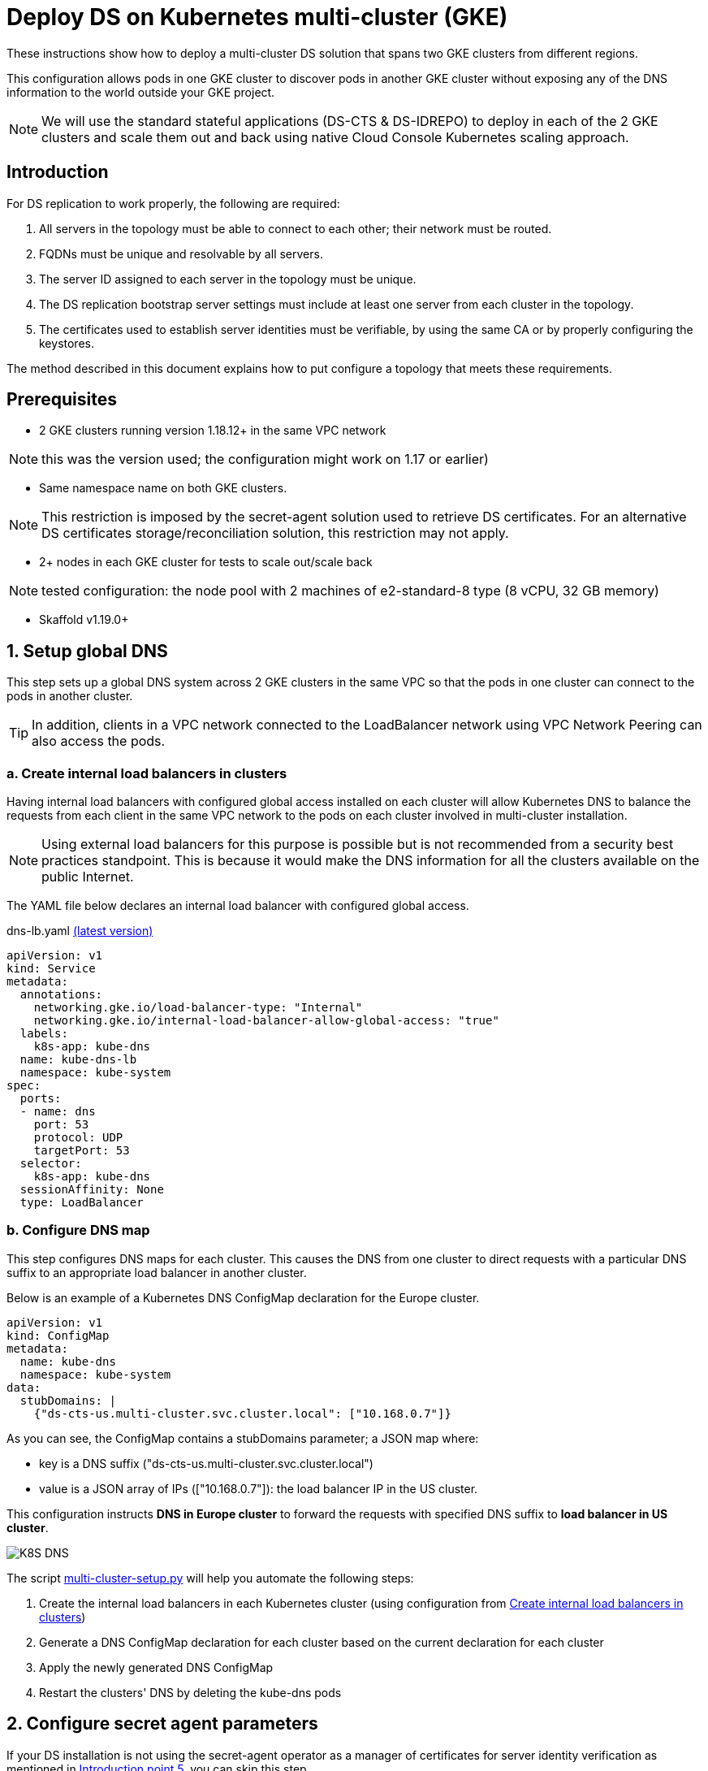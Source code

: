 = Deploy DS on Kubernetes multi-cluster (GKE)

:description: Deploy DS on Kubernetes multi-cluster (GKE). Step-by-step solution to make fully meshed replication, +
needed for HA of DS, work on GKE multi-cluster level.
:library: Asciidoctor
ifdef::asciidoctor[]
:source-highlighter: coderay
endif::asciidoctor[]
:idprefix:
:stylesheet: asciidoc.css
//:backend: docbook45
//:backend: html5
//:doctype: book
//:sectids!:
//:plus: &#43;

These instructions show how to deploy a multi-cluster DS solution that spans two GKE clusters from different
regions.

This configuration allows pods in one GKE cluster to discover pods in another GKE cluster without exposing any of the DNS information to the world outside your GKE project.

NOTE: We will use the standard stateful applications (DS-CTS & DS-IDREPO) to deploy in each of the 2 GKE clusters and
scale them out and back using native Cloud Console Kubernetes scaling approach.


[[introduction,Introduction]]
== Introduction

For DS replication to work properly, the following are required:

. [[introduction-topology, Introduction point 1]]All servers in the topology must be able to connect to each
other; their network must be routed.
. [[introduction-FQDN, Introduction point 2]]FQDNs must be unique and resolvable by all servers.
. [[introduction-server-id, Introduction point 3: unique server ID in topology]]The server ID assigned to each server
in the topology must be
unique.
. [[introduction-bootstrap, Introduction point 4: bootstrap RS servers]]The DS replication bootstrap server settings
must include at least one server from each cluster in the topology.
. [[introduction-certificates, Introduction point 5]]The certificates used to establish server identities must be
verifiable,
by using
the
same CA or by properly
configuring the keystores.

The method described in this document explains how to put configure a topology that meets these requirements.

[[prerequisites,Prerequisites]]
== Prerequisites

* [[prerequisites-same-VPC, Prerequisites point 1]]2 GKE clusters running version 1.18.12+ in the same VPC network

NOTE: this was the version used; the configuration might work on 1.17 or earlier)

* [[prerequisites-same-namespace, Prerequisites point 2]]Same namespace name on both GKE clusters.

NOTE: This restriction is imposed by the +secret-agent+ solution used to retrieve DS certificates.
For an alternative DS certificates storage/reconciliation solution, this restriction may not apply.

* [[prerequisites-nodes, Prerequisites point 3]]2+ nodes in each GKE cluster for tests to scale out/scale back

NOTE: tested configuration: the node pool with 2 machines of +e2-standard-8+ type (8 vCPU, 32 GB memory)

* Skaffold v1.19.0+

[[setup-DNS,Setup global DNS]]
== 1. Setup global DNS
This step sets up a global DNS system across 2 GKE clusters in the same VPC so that the pods in one cluster can
connect to the pods in another cluster.

TIP: In addition, clients in a VPC network connected to the LoadBalancer network using VPC Network Peering can also
access the pods.

[[create-ILB,Create internal load balancers in clusters]]
=== a. Create internal load balancers in clusters

Having internal load balancers with configured global access installed on each cluster will allow Kubernetes DNS to balance the requests
from each client in the same VPC network to the pods on each cluster involved in multi-cluster installation.

NOTE: Using external load balancers for this purpose is possible but is not recommended from a security best
practices standpoint.
This is because it would make the DNS information for all the clusters available on the public Internet.

The YAML file below declares an internal load balancer with configured global access.

****
dns-lb.yaml https://github.com/ForgeRock/forgeops/tree/master/etc/multi-cluster/kubedns/files/dns-lb.yaml[(latest version)]
```yaml
apiVersion: v1
kind: Service
metadata:
  annotations:
    networking.gke.io/load-balancer-type: "Internal"
    networking.gke.io/internal-load-balancer-allow-global-access: "true"
  labels:
    k8s-app: kube-dns
  name: kube-dns-lb
  namespace: kube-system
spec:
  ports:
  - name: dns
    port: 53
    protocol: UDP
    targetPort: 53
  selector:
    k8s-app: kube-dns
  sessionAffinity: None
  type: LoadBalancer
```
****

=== b. Configure DNS map

This step configures DNS maps for each cluster. This causes the DNS from one cluster to direct
requests with a particular DNS suffix to an appropriate load balancer in another cluster.

Below is an example of a Kubernetes DNS ConfigMap declaration for the Europe cluster.

```yaml
apiVersion: v1
kind: ConfigMap
metadata:
  name: kube-dns
  namespace: kube-system
data:
  stubDomains: |
    {"ds-cts-us.multi-cluster.svc.cluster.local": ["10.168.0.7"]}
```

As you can see, the ConfigMap contains a +stubDomains+ parameter; a JSON map where:

* key is a DNS suffix (+"ds-cts-us.multi-cluster.svc.cluster.local"+)
* value is a JSON array of IPs (+["10.168.0.7"]+): the load balancer IP in the US cluster.

This configuration instructs *DNS in Europe cluster* to forward the requests with specified DNS suffix to *load
balancer in US cluster*.

image::K8S DNS.png[]

The script https://github.com/ForgeRock/forgeops/tree/master/etc/multi-cluster/kubedns/files/multi-cluster-setup.py[+multi-cluster-setup.py+]
will help you automate the following steps:

. Create the internal load balancers in each Kubernetes cluster (using configuration from xref:create-ILB[])
. Generate a DNS ConfigMap declaration for each cluster based on the current declaration for each cluster
. Apply the newly generated DNS ConfigMap
. Restart the clusters' DNS by deleting the +kube-dns+ pods

[[configure-sa,Configure secret agent parameters]]
== 2. Configure secret agent parameters

If your DS installation is not using the +secret-agent+ operator as a manager of certificates for server identity
verification  as mentioned in xref:introduction-certificates[], you can skip this step.

The +multi-cluster-secrets/kustomization.yaml+ below was changed:

. +secretsManagerPrefix+ is changed to ensure uniqueness of stored secrets
. +secretsManager+ is changed to +GCP+ as a chosen Cloud Provider
. +gcpProjectID+ is changed in order to be able to use Secret Manager API

****
multi-cluster-secrets/kustomization.yaml https://github.com/ForgeRock/forgeops/tree/master/kustomize/overlay/multi-cluster/multi-cluster-secrets/kustomization.yaml[(latest version)]
```yaml
resources:
  - ../../../base/secrets

patchesStrategicMerge:
  - |-
    #Patch the SAC
    apiVersion: secret-agent.secrets.forgerock.io/v1alpha1
    kind: SecretAgentConfiguration
    metadata:
      name: forgerock-sac
    spec:
      appConfig:
        secretsManagerPrefix: "multi-cluster"
        secretsManager: GCP # none, AWS, Azure, or GCP
        gcpProjectID: engineering-devops
```
****

[[Setup-DS,Setup DS]]
== 3. Setup DS

This step sets up the DS solution.

Both DS-CTS and DS-IDREPO will be deployed on 2 clusters to simulate the ForgeRock stack.

This uses a ForgeOps configuration based on:

* Kustomize - a standalone tool to customize Kubernetes objects through a kustomization file

* Skaffold - a command line tool that facilitates continuous development for Kubernetes applications, handles the
workflow for building, pushing and deploying your application.

The examples show how to configure DS to be deployed on the US cluster. Apply a similar configuration for
the other cluster.


[[prepare-kustomize,Prepare Kustomize definitions]]
=== a. Prepare Kustomize definitions

To make FQDNs of each DS pod in our topology unique, as required by xref:introduction-FQDN[], the FQDN of each pod
has a cluster-specific subdomain, which in this case is implemented by changing the service name
(Ex. +*ds-cts-us*+ in +ds-cts-0.*ds-cts-us*.multi-cluster.svc.cluster.local+).

NOTE: FQDN uniqueness can be also guaranteed by a cluster-specific namespace +
(Ex. +*multi-cluster-us*+ in +ds-cts-0.ds-cts.*multi-cluster-us*.svc.cluster.local+), but due to
restrictions from xref:prerequisites-same-namespace[], this approach was not retained.

As the extract from +multi-cluster-ds-us/kustomization.yaml+ shows, the following were changed:

. +Service metadata/name+ is unique among clusters (*ds-cts-us*)
. +StatefulSet spec/template/spec/subdomain+ is added and is the same as +service metadata/name+ mentioned above (*ds-cts-us*)
. +StatefulSet spec/template/spec/containers/env+ is added to fulfill the needs of xref:introduction-bootstrap[].
(*- name: DS_BOOTSTRAP_REPLICATION_SERVERS...*)

****
kubedns-us/kustomization.yaml https://github.com/ForgeRock/forgeops/tree/master/kustomize/overlay/multi-cluster/kubedns-us/kustomization.yaml[(latest version)]
....
patches:
- target:
    kind: Service
    name: ds-cts
  patch: |-
    - op: replace
      path: /metadata/name
      value: ds-cts-us

----------------------------------------------------

patchesStrategicMerge:
  - |-
    #Patch DS CTS
    apiVersion: apps/v1
    kind: StatefulSet
    metadata:
      name: ds-cts
    spec:
      template:
        spec:
          subdomain: ds-cts-us
          containers:
            - name: ds
              env:
                - name: DS_BOOTSTRAP_REPLICATION_SERVERS
                  value: ds-cts-0.ds-cts-us.multi-cluster.svc.cluster.local:8989,ds-cts-0.ds-cts-europe.multi-cluster.svc.cluster.local:8989
....
****

[[prepare-skaffold,Prepare Skaffold profiles]]
=== b. Prepare Skaffold profiles

Here is an extract from +skaffold.yaml+ file with a profile for multi-cluster definition for the US cluster.
This uses ForgeOps dockerized artifacts, described in xref:docker-config-DS[], and the US kustomization from
xref:prepare-kustomize[].

****
skaffold.yaml https://github.com/ForgeRock/forgeops/blob/master/skaffold.yaml[(latest version)]
....
artifactDefinitions:
    - &DS-CTS_BASE
      image: ds-cts
      context: docker/ds
    - &DS-CTS
      <<: *DS-CTS_BASE
      docker:
        dockerfile: cts/Dockerfile
    - &DS-IDREPO_BASE
      image: ds-idrepo
      context: docker/ds/
    - &DS-IDREPO
      <<: *DS-IDREPO_BASE
      docker:
        dockerfile: idrepo/Dockerfile

------------------------------------------------------------------

profiles:
- name: multi-cluster-ds-us
  build:
    artifacts:
      - *DS-CTS
      - *DS-IDREPO
    tagPolicy:
      sha256: {}
  deploy:
    kustomize:
      path: ./kustomize/overlay/multi-cluster/kubedns-us
....
****

[[deploy-DS,Skaffold profiles]]
=== c. Deploy Skaffold profiles

Once the configuration for all clusters is in place, you can start the topology.
Below is an example of the Skaffold command to run the pre-configured profile.

....
skaffold run --profile multi-cluster-ds-us
....

The command must be executed for each cluster in the topology with the appropriate namespace.

For example:

```bash
#! /bin/bash

# multi-cluster DS: script to deploy DS CTS and DS IDREPO to US and Europe clusters
# Usage: ./etc/multi-cluster/kubedns/deploy-ds.sh us-gke-context europe-gke-context namespace

NAMESPACE=${1:-multi-cluster}
US_CONTEXT=${2:-cloud_us-west2_ds-topology}
EUROPE_CONTEXT=${3:-cloud_europe-west2_ds-topology}

echo "multi-cluster DS deployment to GKE"
echo "Using the following values:"
echo " - US GKE context: $US_CONTEXT"
echo " - Europe GKE context: $EUROPE_CONTEXT"
echo " - Namespace: $NAMESPACE"

echo
echo "-----"
echo "Deploying DS to US cluster"
kubectx $US_CONTEXT
kubens multi-cluster
skaffold run --profile multi-cluster-ds-us

echo
echo "-----"
echo "Deploying DS to EUROPE cluster"
kubectx $EUROPE_CONTEXT
kubens multi-cluster
skaffold run --profile multi-cluster-ds-eu
```

== 4. Load tests

=== a. Addrate load test

We run some basic load on a deployment consisting of three replicated servers, one in Europe and two in the US clusters, just to make sure the setup did not have any major problems, independently of absolute numbers.
The `addrate` load was tested on the server in Europe (`ds-cts-0_ds-cts-europe`)
on CTS-like entries for an overnight run (14 hours).
A screenshot from Grafana shows the behaviour of the two servers in the US (`ds-cts-0.ds-cts-us` and `ds-cts-1.ds-cts-us`):

image::addrate_perf_grafana.png[]

The replication load was constant throughout the test, and its duration is 14 hours, the same as the load.
This means both US servers were closely following the client load.
The low replication delay confirms both were following the client load.
There are some outliers but replication recovers easily.

=== b. Modrate load test

The `modrate` load test uses the same setup as for the `addrate`, but with more CPU resources to be able to apply more load.
The run was shortened to 2 hours.

image::modrate_perf_grafana.png[]

Again, the replication load is stable throughout and follows the client load. The increased load makes the replication delay a bit higher, but stable and acceptable.

== 5. Billing

Billing for the tests above seems to be the column dated March 3rd, from what we understand.

image::billing.png[]

== 6. Pros and Cons

|===
|Pros |Cons

|1. Native Kubernetes solution: only modifies K8S objects
|1. Few parameters to customize in _Dockerfile_, _docker-entrypoint.sh_, _kustomization.yaml_, _skaffold.yaml_

|2. Simple installation: 1 internal load balancer required per regional cluster
|2. Administrative action required to configure the DNS server on clusters (must run a script)

|3. Scale out/scale back using Kubernetes: no additional administration
|3. DNS service restart needed to take into account the net configuration map

|4. Explicit naming allows quick identification of servers (Ex: `ds-cts-0.ds-cts-us.namespace.cluster.local`)
|

|5. Installation scripts ready: see 'multi-cluster' in the `forgeops` project
|

|6. So far, tests are reassuring: replication latency is acceptable
|
|===
